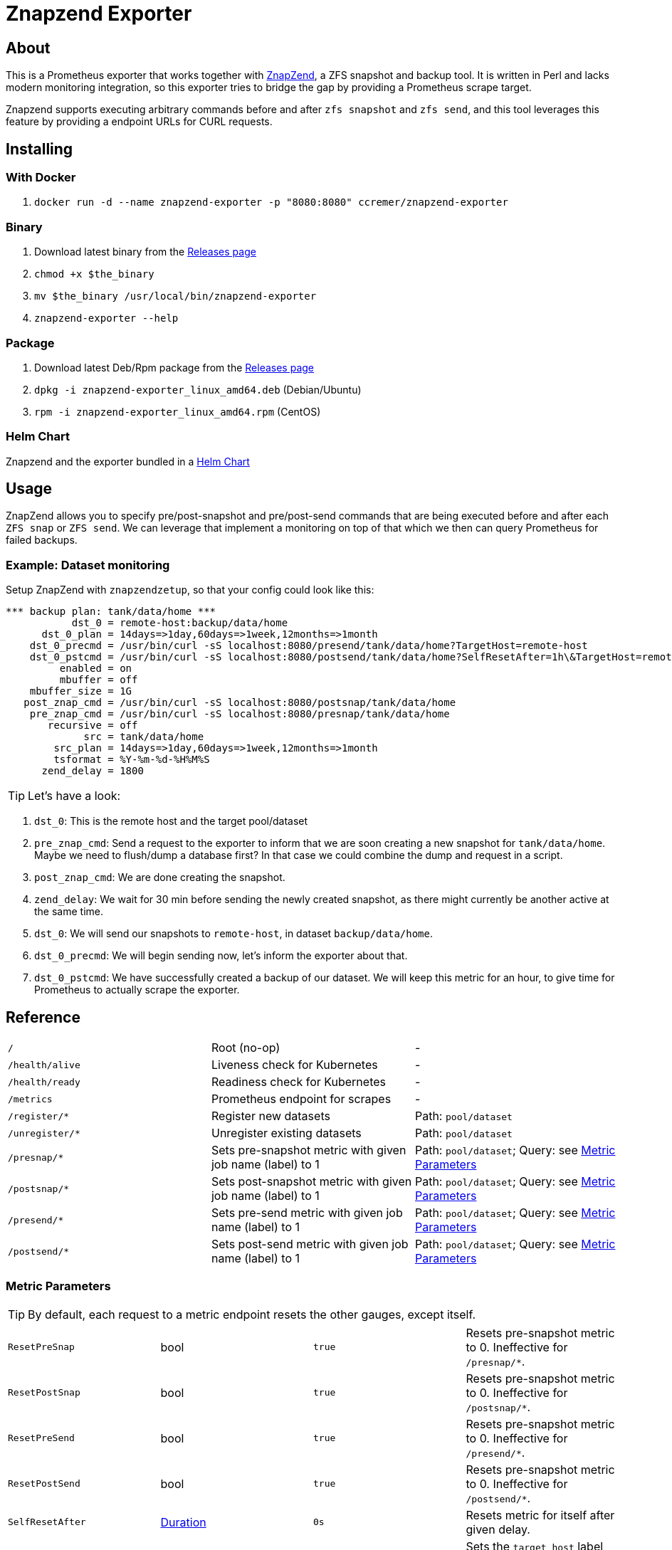 ifndef::env-github[:icons: font]
ifdef::env-github[]
:status:
:tip-caption: :bulb:
:note-caption: :information_source:
:important-caption: :heavy_exclamation_mark:
:caution-caption: :fire:
:warning-caption: :warning:
endif::[]

= Znapzend Exporter

ifdef::status[]
image:https://img.shields.io/github/workflow/status/ccremer/znapzend-exporter/Build/master[Build,link=https://github.com/ccremer/znapzend-exporter/actions?query=workflow%3ABuild]
image:https://img.shields.io/codeclimate/maintainability/ccremer/znapzend-exporter[Maintainability,link=https://codeclimate.com/github/ccremer/znapzend-exporter]
image:https://img.shields.io/codeclimate/coverage/ccremer/znapzend-exporter[Tests,link=https://codeclimate.com/github/ccremer/znapzend-exporter]
image:https://img.shields.io/github/v/release/ccremer/znapzend-exporter[Releases,link=https://github.com/ccremer/znapzend-exporter/releases]
image:https://img.shields.io/github/license/ccremer/znapzend-exporter[License,link=https://github.com/ccremer/znapzend-exporter/blob/master/LICENSE]
image:https://img.shields.io/docker/pulls/ccremer/znapzend-exporter[Docker image,link=https://hub.docker.com/r/ccremer/znapzend-exporter]
endif::[]

== About

This is a Prometheus exporter that works together with https://github.com/oetiker/znapzend[ZnapZend],
a ZFS snapshot and backup tool. It is written in Perl and lacks modern monitoring integration, so this
exporter tries to bridge the gap by providing a Prometheus scrape target.

Znapzend supports executing arbitrary commands before and after `zfs snapshot` and `zfs send`,
and this tool leverages this feature by providing a endpoint URLs for CURL requests.

== Installing

=== With Docker

. `docker run -d --name znapzend-exporter -p "8080:8080" ccremer/znapzend-exporter`

=== Binary

. Download latest binary from the https://github.com/ccremer/znapzend-exporter/releases[Releases page]
. `chmod +x $the_binary`
. `mv $the_binary /usr/local/bin/znapzend-exporter`
. `znapzend-exporter --help`

=== Package

. Download latest Deb/Rpm package from the https://github.com/ccremer/znapzend-exporter/releases[Releases page]
. `dpkg -i znapzend-exporter_linux_amd64.deb` (Debian/Ubuntu)
. `rpm -i znapzend-exporter_linux_amd64.rpm` (CentOS)

=== Helm Chart

Znapzend and the exporter bundled in a https://ccremer.github.io/charts/znapzend/[Helm Chart]

== Usage

ZnapZend allows you to specify pre/post-snapshot and pre/post-send commands that are being executed
before and after each `ZFS snap` or `ZFS send`. We can leverage that implement a monitoring on top of
that which we then can query Prometheus for failed backups.

=== Example: Dataset monitoring

Setup ZnapZend with `znapzendzetup`, so that your config could look like this:
[source]
----
*** backup plan: tank/data/home ***
           dst_0 = remote-host:backup/data/home
      dst_0_plan = 14days=>1day,60days=>1week,12months=>1month
    dst_0_precmd = /usr/bin/curl -sS localhost:8080/presend/tank/data/home?TargetHost=remote-host
    dst_0_pstcmd = /usr/bin/curl -sS localhost:8080/postsend/tank/data/home?SelfResetAfter=1h\&TargetHost=remote-host
         enabled = on
         mbuffer = off
    mbuffer_size = 1G
   post_znap_cmd = /usr/bin/curl -sS localhost:8080/postsnap/tank/data/home
    pre_znap_cmd = /usr/bin/curl -sS localhost:8080/presnap/tank/data/home
       recursive = off
             src = tank/data/home
        src_plan = 14days=>1day,60days=>1week,12months=>1month
        tsformat = %Y-%m-%d-%H%M%S
      zend_delay = 1800
----

TIP: Let's have a look:

. `dst_0`: This is the remote host and the target pool/dataset
. `pre_znap_cmd`: Send a request to the exporter to inform that we are soon creating a new snapshot for `tank/data/home`.
  Maybe we need to flush/dump a database first? In that case we could combine the dump and request in a script.
. `post_znap_cmd`: We are done creating the snapshot.
. `zend_delay`: We wait for 30 min before sending the newly created snapshot, as there might currently be another active at
  the same time.
. `dst_0`: We will send our snapshots to `remote-host`, in dataset `backup/data/home`.
. `dst_0_precmd`: We will begin sending now, let's inform the exporter about that.
. `dst_0_pstcmd`: We have successfully created a backup of our dataset. We will keep this metric for an hour,
  to give time for Prometheus to actually scrape the exporter.

== Reference

[format=csv,cols="Path,Description,Parameters"]
|===
`/`,Root (no-op),-
`/health/alive`,Liveness check for Kubernetes,-
`/health/ready`,Readiness check for Kubernetes,-
`/metrics`,Prometheus endpoint for scrapes,-
`/register/*`,Register new datasets,Path: `pool/dataset`
`/unregister/*`,Unregister existing datasets,Path: `pool/dataset`
`/presnap/*`,Sets pre-snapshot metric with given job name (label) to 1,Path: `pool/dataset`; Query: see <<metric-parameters>>
`/postsnap/*`,Sets post-snapshot metric with given job name (label) to 1,Path: `pool/dataset`; Query: see <<metric-parameters>>
`/presend/*`,Sets pre-send metric with given job name (label) to 1,Path: `pool/dataset`; Query: see <<metric-parameters>>
`/postsend/*`,Sets post-send metric with given job name (label) to 1,Path: `pool/dataset`; Query: see <<metric-parameters>>
|===

[#metric-parameters]
=== Metric Parameters

TIP: By default, each request to a metric endpoint resets the other gauges, except itself.

[format=csv,cols="Name,Type,Default,Description"]
|===
`ResetPreSnap`,bool,`true`,Resets pre-snapshot metric to 0. Ineffective for `/presnap/*`.
`ResetPostSnap`,bool,`true`,Resets pre-snapshot metric to 0. Ineffective for `/postsnap/*`.
`ResetPreSend`,bool,`true`,Resets pre-snapshot metric to 0. Ineffective for `/presend/*`.
`ResetPostSend`,bool,`true`,Resets pre-snapshot metric to 0. Ineffective for `/postsend/*`.
`SelfResetAfter`,https://golang.org/pkg/time/#ParseDuration[Duration],`0s`,Resets metric for itself after given delay.
`TargetHost`,string,`""`,Sets the `target_host` label with this value. Only effective for `/presend/\*` and `/postsend/*`.
|===

IMPORTANT: Be sure to give enough time for Prometheus to scrape (and potentially retry) the exporter before resetting the
           metrics for the next snapshot/send window. The time duration depends on the scrape interval.

NOTE: In order specify multiple parameters in the curl commands above, you need to escape the `&` character, e.g.
      `/usr/bin/curl -sS localhost:8080/postsend/tank/data/home?SelfResetAfter=1h\&TargetHost=backup.host`

TIP: To register jobs in advance including Pre/Post-Send metrics, specify the remote host after an `@` char e.g.
     `--jobs.register tank/data/home@host-1 --jobs.register tank/data/home@host-2` (the same source dataset can have
     multiple target hosts).

== Configuration

`znapzend-exporter` can be configured with CLI flags.

[source,console]
----
znapzend-exporter (version v0.0.0-snapshot, <commit>, <date>)

All flags can be read from Environment variables as well (replace . with _ , e.g. LOG_LEVEL).
However, CLI flags take precedence.

      --bindAddr string         IP Address to bind to listen for Prometheus scrapes (default ":8080")
      --jobs.register strings   A list of job labels to register at startup. Can be specified multiple times
      --log.level string        Logging level (default "info")
----

TIP: All flags are also configurable with Environment variables. Replace the `.` char with `_` and
     uppercase the names in order for them to be recognized, e.g. `--log.level debug` becomes
     `LOG_LEVEL=debug` and `--jobs.register tank/set1 --jobs.register tank/set2` becomes
     `JOBS_REGISTER=tank/set1,tank/set2`.

== Developing

=== Requirements

* Go
* https://github.com/goreleaser/goreleaser[Goreleaser]

=== Building

. `make build`

=== Tests

. `make test`
